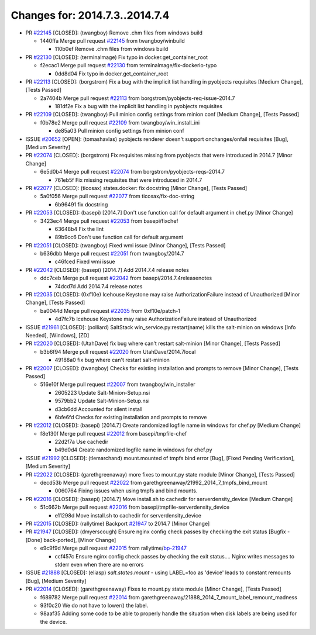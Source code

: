 ===============================
Changes for: 2014.7.3..2014.7.4
===============================

.. code-block:: bash
    pulling 18 issues:
    ....+...+.+.....+.....
    pulling 4 issues:
    ....


- PR `#22145`_ [CLOSED]: (twangboy) Remove .chm files from windows build 

  - 1440ffa Merge pull request `#22145`_ from twangboy/winbuild

    - 110b0ef Remove .chm files from windows build


- PR `#22130`_ [CLOSED]: (terminalmage) Fix typo in docker.get_container_root 

  - f2ecac1 Merge pull request `#22130`_ from terminalmage/fix-dockerio-typo

    - 0dd8d04 Fix typo in docker.get_container_root


- PR `#22113`_ [CLOSED]: (borgstrom) Fix a bug with the implicit list handling in pyobjects requisites [Medium Change], [Tests Passed]

  - 2a7404b Merge pull request `#22113`_ from borgstrom/pyobjects-req-issue-2014.7

    - 181df2e Fix a bug with the implicit list handling in pyobjects requisites


- PR `#22109`_ [CLOSED]: (twangboy) Pull minion config settings from minion conf [Medium Change], [Tests Passed]

  - f0b78e2 Merge pull request `#22109`_ from twangboy/win_install_ini

    - de85a03 Pull minion config settings from minion conf


- ISSUE `#20652`_ [OPEN]: (tomashavlas) pyobjects renderer doesn't support onchanges/onfail requisites [Bug], [Medium Severity]
- PR `#22074`_ [CLOSED]: (borgstrom) Fix requisites missing from pyobjects that were introduced in 2014.7 [Minor Change]

  - 6e5d0b4 Merge pull request `#22074`_ from borgstrom/pyobjects-reqs-2014.7

    - 761eb5f Fix missing requisites that were introduced in 2014.7


- PR `#22077`_ [CLOSED]: (ticosax) states.docker: fix docstring [Minor Change], [Tests Passed]

  - 5a0f056 Merge pull request `#22077`_ from ticosax/fix-doc-string

    - 6b96491 fix docstring


- PR `#22053`_ [CLOSED]: (basepi) [2014.7] Don't use function call for default argument in chef.py [Minor Change]

  - 3423ec4 Merge pull request `#22053`_ from basepi/fixchef

    - 63648b4 Fix the lint
    - 89b9cc6 Don't use function call for default argument


- PR `#22051`_ [CLOSED]: (twangboy) Fixed wmi issue [Minor Change], [Tests Passed]

  - b636dbb Merge pull request `#22051`_ from twangboy/2014.7

    - c46fced Fixed wmi issue


- PR `#22042`_ [CLOSED]: (basepi) [2014.7] Add 2014.7.4 release notes 

  - ddc7ceb Merge pull request `#22042`_ from basepi/2014.7.4releasenotes

    - 74dcd7d Add 2014.7.4 release notes


- PR `#22035`_ [CLOSED]: (0xf10e) Icehouse Keystone may raise AuthorizationFailure instead of Unauthorized [Minor Change], [Tests Passed]

  - ba0044d Merge pull request `#22035`_ from 0xf10e/patch-1

    - 4d7fc7b Icehouse Keystone may raise AuthorizationFailure instead of Unauthorized


- ISSUE `#21961`_ [CLOSED]: (polliard) SaltStack win_service.py:restart(name) kills the salt-minion on windows [Info Needed], [Windows], [ZD]
- PR `#22020`_ [CLOSED]: (UtahDave) fix bug where can't restart salt-minion [Minor Change], [Tests Passed]

  - b3b6f94 Merge pull request `#22020`_ from UtahDave/2014.7local

    - 49188a0 fix bug where can't restart salt-minion


- PR `#22007`_ [CLOSED]: (twangboy) Checks for existing installation and prompts to remove [Minor Change], [Tests Passed]

  - 516e10f Merge pull request `#22007`_ from twangboy/win_installer

    - 2605223 Update Salt-Minion-Setup.nsi
    - 9579bb2 Update Salt-Minion-Setup.nsi
    - d3cb6dd Accounted for silent install
    - 6bfe6fd Checks for existing installation and prompts to remove


- PR `#22012`_ [CLOSED]: (basepi) [2014.7] Create randomized logfile name in windows for chef.py [Medium Change]

  - f8e130f Merge pull request `#22012`_ from basepi/tmpfile-chef

    - 22d2f7a Use cachedir
    - b49d0d4 Create randomized logfile name in windows for chef.py


- ISSUE `#21992`_ [CLOSED]: (tlemarchand) mount.mounted of tmpfs bind error [Bug], [Fixed Pending Verification], [Medium Severity]
- PR `#22022`_ [CLOSED]: (garethgreenaway) more fixes to mount.py state module [Minor Change], [Tests Passed]

  - decd53b Merge pull request `#22022`_ from garethgreenaway/21992_2014_7_tmpfs_bind_mount

    - 0060764 Fixing issues when using tmpfs and bind mounts.


- PR `#22016`_ [CLOSED]: (basepi) [2014.7] Move install.sh to cachedir for serverdensity_device [Medium Change]

  - 51c662b Merge pull request `#22016`_ from basepi/tmpfile-serverdensity_device

    - e11298d Move install.sh to cachedir for serverdensity_device


- PR `#22015`_ [CLOSED]: (rallytime) Backport `#21947`_ to 2014.7 [Minor Change]
- PR `#21947`_ [CLOSED]: (dmyerscough) Ensure nginx config check passes by checking the exit status [Bugfix - [Done] back-ported], [Minor Change]

  - e9c9f9d Merge pull request `#22015`_ from rallytime/`bp-21947`_

    - ccf457c Ensure nginx config check passes by checking the exit status.... Nginx writes messages to stderr even when there are no errors


- ISSUE `#21888`_ [CLOSED]: (eliasp) `salt.states.mount` - using LABEL=foo as 'device' leads to constant remounts [Bug], [Medium Severity]
- PR `#22014`_ [CLOSED]: (garethgreenaway) Fixes to mount.py state module [Minor Change], [Tests Passed]

  - f689782 Merge pull request `#22014`_ from garethgreenaway/21888_2014_7_mount_label_remount_madness

  - 93f0c20 We do not have to lower() the label.

  - 98aaf35 Adding some code to be able to properly handle the situation when disk labels are being used for the device.


.. _`#20652`: https://github.com/saltstack/salt/issues/20652
.. _`#21888`: https://github.com/saltstack/salt/issues/21888
.. _`#21947`: https://github.com/saltstack/salt/issues/21947
.. _`#21961`: https://github.com/saltstack/salt/issues/21961
.. _`#21992`: https://github.com/saltstack/salt/issues/21992
.. _`#22007`: https://github.com/saltstack/salt/issues/22007
.. _`#22012`: https://github.com/saltstack/salt/issues/22012
.. _`#22014`: https://github.com/saltstack/salt/issues/22014
.. _`#22015`: https://github.com/saltstack/salt/issues/22015
.. _`#22016`: https://github.com/saltstack/salt/issues/22016
.. _`#22020`: https://github.com/saltstack/salt/issues/22020
.. _`#22022`: https://github.com/saltstack/salt/issues/22022
.. _`#22035`: https://github.com/saltstack/salt/issues/22035
.. _`#22042`: https://github.com/saltstack/salt/issues/22042
.. _`#22051`: https://github.com/saltstack/salt/issues/22051
.. _`#22053`: https://github.com/saltstack/salt/issues/22053
.. _`#22074`: https://github.com/saltstack/salt/issues/22074
.. _`#22077`: https://github.com/saltstack/salt/issues/22077
.. _`#22109`: https://github.com/saltstack/salt/issues/22109
.. _`#22113`: https://github.com/saltstack/salt/issues/22113
.. _`#22130`: https://github.com/saltstack/salt/issues/22130
.. _`#22145`: https://github.com/saltstack/salt/issues/22145
.. _`bp-21947`: https://github.com/saltstack/salt/issues/21947
